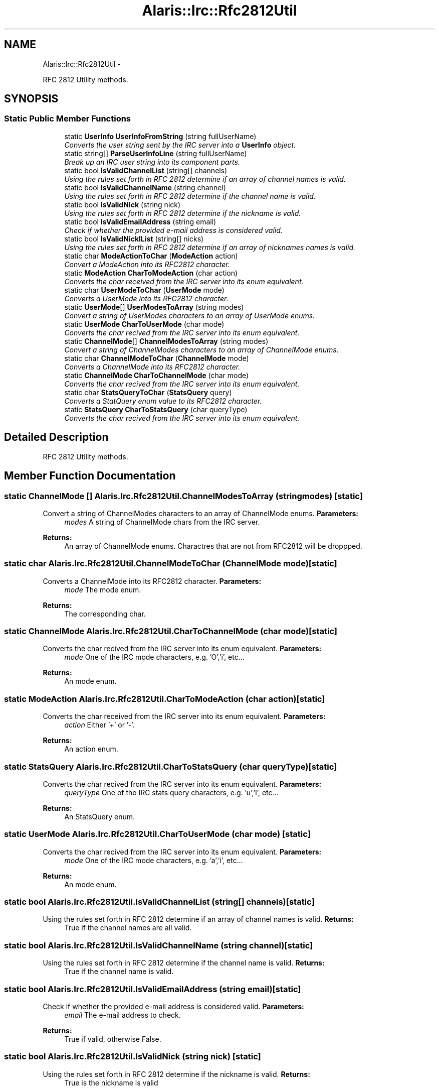 .TH "Alaris::Irc::Rfc2812Util" 3 "25 May 2010" "Version 1.6" "Alaris IRC Bot" \" -*- nroff -*-
.ad l
.nh
.SH NAME
Alaris::Irc::Rfc2812Util \- 
.PP
RFC 2812 Utility methods.  

.SH SYNOPSIS
.br
.PP
.SS "Static Public Member Functions"

.in +1c
.ti -1c
.RI "static \fBUserInfo\fP \fBUserInfoFromString\fP (string fullUserName)"
.br
.RI "\fIConverts the user string sent by the IRC server into a \fBUserInfo\fP object. \fP"
.ti -1c
.RI "static string[] \fBParseUserInfoLine\fP (string fullUserName)"
.br
.RI "\fIBreak up an IRC user string into its component parts. \fP"
.ti -1c
.RI "static bool \fBIsValidChannelList\fP (string[] channels)"
.br
.RI "\fIUsing the rules set forth in RFC 2812 determine if an array of channel names is valid. \fP"
.ti -1c
.RI "static bool \fBIsValidChannelName\fP (string channel)"
.br
.RI "\fIUsing the rules set forth in RFC 2812 determine if the channel name is valid. \fP"
.ti -1c
.RI "static bool \fBIsValidNick\fP (string nick)"
.br
.RI "\fIUsing the rules set forth in RFC 2812 determine if the nickname is valid. \fP"
.ti -1c
.RI "static bool \fBIsValidEmailAddress\fP (string email)"
.br
.RI "\fICheck if whether the provided e-mail address is considered valid. \fP"
.ti -1c
.RI "static bool \fBIsValidNicklList\fP (string[] nicks)"
.br
.RI "\fIUsing the rules set forth in RFC 2812 determine if an array of nicknames names is valid. \fP"
.ti -1c
.RI "static char \fBModeActionToChar\fP (\fBModeAction\fP action)"
.br
.RI "\fIConvert a ModeAction into its RFC2812 character. \fP"
.ti -1c
.RI "static \fBModeAction\fP \fBCharToModeAction\fP (char action)"
.br
.RI "\fIConverts the char received from the IRC server into its enum equivalent. \fP"
.ti -1c
.RI "static char \fBUserModeToChar\fP (\fBUserMode\fP mode)"
.br
.RI "\fIConverts a UserMode into its RFC2812 character. \fP"
.ti -1c
.RI "static \fBUserMode\fP[] \fBUserModesToArray\fP (string modes)"
.br
.RI "\fIConvert a string of UserModes characters to an array of UserMode enums. \fP"
.ti -1c
.RI "static \fBUserMode\fP \fBCharToUserMode\fP (char mode)"
.br
.RI "\fIConverts the char recived from the IRC server into its enum equivalent. \fP"
.ti -1c
.RI "static \fBChannelMode\fP[] \fBChannelModesToArray\fP (string modes)"
.br
.RI "\fIConvert a string of ChannelModes characters to an array of ChannelMode enums. \fP"
.ti -1c
.RI "static char \fBChannelModeToChar\fP (\fBChannelMode\fP mode)"
.br
.RI "\fIConverts a ChannelMode into its RFC2812 character. \fP"
.ti -1c
.RI "static \fBChannelMode\fP \fBCharToChannelMode\fP (char mode)"
.br
.RI "\fIConverts the char recived from the IRC server into its enum equivalent. \fP"
.ti -1c
.RI "static char \fBStatsQueryToChar\fP (\fBStatsQuery\fP query)"
.br
.RI "\fIConverts a StatQuery enum value to its RFC2812 character. \fP"
.ti -1c
.RI "static \fBStatsQuery\fP \fBCharToStatsQuery\fP (char queryType)"
.br
.RI "\fIConverts the char recived from the IRC server into its enum equivalent. \fP"
.in -1c
.SH "Detailed Description"
.PP 
RFC 2812 Utility methods. 


.SH "Member Function Documentation"
.PP 
.SS "static \fBChannelMode\fP [] Alaris.Irc.Rfc2812Util.ChannelModesToArray (string modes)\fC [static]\fP"
.PP
Convert a string of ChannelModes characters to an array of ChannelMode enums. \fBParameters:\fP
.RS 4
\fImodes\fP A string of ChannelMode chars from the IRC server.
.RE
.PP
\fBReturns:\fP
.RS 4
An array of ChannelMode enums. Charactres that are not from RFC2812 will be droppped.
.RE
.PP

.SS "static char Alaris.Irc.Rfc2812Util.ChannelModeToChar (\fBChannelMode\fP mode)\fC [static]\fP"
.PP
Converts a ChannelMode into its RFC2812 character. \fBParameters:\fP
.RS 4
\fImode\fP The mode enum.
.RE
.PP
\fBReturns:\fP
.RS 4
The corresponding char.
.RE
.PP

.SS "static \fBChannelMode\fP Alaris.Irc.Rfc2812Util.CharToChannelMode (char mode)\fC [static]\fP"
.PP
Converts the char recived from the IRC server into its enum equivalent. \fBParameters:\fP
.RS 4
\fImode\fP One of the IRC mode characters, e.g. 'O','i', etc...
.RE
.PP
\fBReturns:\fP
.RS 4
An mode enum.
.RE
.PP

.SS "static \fBModeAction\fP Alaris.Irc.Rfc2812Util.CharToModeAction (char action)\fC [static]\fP"
.PP
Converts the char received from the IRC server into its enum equivalent. \fBParameters:\fP
.RS 4
\fIaction\fP Either '+' or '-'.
.RE
.PP
\fBReturns:\fP
.RS 4
An action enum.
.RE
.PP

.SS "static \fBStatsQuery\fP Alaris.Irc.Rfc2812Util.CharToStatsQuery (char queryType)\fC [static]\fP"
.PP
Converts the char recived from the IRC server into its enum equivalent. \fBParameters:\fP
.RS 4
\fIqueryType\fP One of the IRC stats query characters, e.g. 'u','l', etc...
.RE
.PP
\fBReturns:\fP
.RS 4
An StatsQuery enum.
.RE
.PP

.SS "static \fBUserMode\fP Alaris.Irc.Rfc2812Util.CharToUserMode (char mode)\fC [static]\fP"
.PP
Converts the char recived from the IRC server into its enum equivalent. \fBParameters:\fP
.RS 4
\fImode\fP One of the IRC mode characters, e.g. 'a','i', etc...
.RE
.PP
\fBReturns:\fP
.RS 4
An mode enum.
.RE
.PP

.SS "static bool Alaris.Irc.Rfc2812Util.IsValidChannelList (string[] channels)\fC [static]\fP"
.PP
Using the rules set forth in RFC 2812 determine if an array of channel names is valid. \fBReturns:\fP
.RS 4
True if the channel names are all valid.
.RE
.PP

.SS "static bool Alaris.Irc.Rfc2812Util.IsValidChannelName (string channel)\fC [static]\fP"
.PP
Using the rules set forth in RFC 2812 determine if the channel name is valid. \fBReturns:\fP
.RS 4
True if the channel name is valid.
.RE
.PP

.SS "static bool Alaris.Irc.Rfc2812Util.IsValidEmailAddress (string email)\fC [static]\fP"
.PP
Check if whether the provided e-mail address is considered valid. \fBParameters:\fP
.RS 4
\fIemail\fP The e-mail address to check. 
.RE
.PP
\fBReturns:\fP
.RS 4
True if valid, otherwise False. 
.RE
.PP

.SS "static bool Alaris.Irc.Rfc2812Util.IsValidNick (string nick)\fC [static]\fP"
.PP
Using the rules set forth in RFC 2812 determine if the nickname is valid. \fBReturns:\fP
.RS 4
True is the nickname is valid
.RE
.PP

.SS "static bool Alaris.Irc.Rfc2812Util.IsValidNicklList (string[] nicks)\fC [static]\fP"
.PP
Using the rules set forth in RFC 2812 determine if an array of nicknames names is valid. \fBReturns:\fP
.RS 4
True if the channel names are all valid.
.RE
.PP

.SS "static char Alaris.Irc.Rfc2812Util.ModeActionToChar (\fBModeAction\fP action)\fC [static]\fP"
.PP
Convert a ModeAction into its RFC2812 character. \fBParameters:\fP
.RS 4
\fIaction\fP The action enum.
.RE
.PP
\fBReturns:\fP
.RS 4
Either '+' or '-'.
.RE
.PP

.SS "static string [] Alaris.Irc.Rfc2812Util.ParseUserInfoLine (string fullUserName)\fC [static]\fP"
.PP
Break up an IRC user string into its component parts. \fBParameters:\fP
.RS 4
\fIfullUserName\fP The user in nick!user form
.RE
.PP
\fBReturns:\fP
.RS 4
A string array with the first item being nick, then user, and then host.
.RE
.PP

.SS "static char Alaris.Irc.Rfc2812Util.StatsQueryToChar (\fBStatsQuery\fP query)\fC [static]\fP"
.PP
Converts a StatQuery enum value to its RFC2812 character. \fBParameters:\fP
.RS 4
\fIquery\fP The query enum.
.RE
.PP
\fBReturns:\fP
.RS 4
The corresponding char.
.RE
.PP

.SS "static \fBUserInfo\fP Alaris.Irc.Rfc2812Util.UserInfoFromString (string fullUserName)\fC [static]\fP"
.PP
Converts the user string sent by the IRC server into a \fBUserInfo\fP object. \fBParameters:\fP
.RS 4
\fIfullUserName\fP The user in nick!user form.
.RE
.PP
\fBReturns:\fP
.RS 4
A \fBUserInfo\fP object.
.RE
.PP

.SS "static \fBUserMode\fP [] Alaris.Irc.Rfc2812Util.UserModesToArray (string modes)\fC [static]\fP"
.PP
Convert a string of UserModes characters to an array of UserMode enums. \fBParameters:\fP
.RS 4
\fImodes\fP A string of UserMode chars from the IRC server.
.RE
.PP
\fBReturns:\fP
.RS 4
An array of UserMode enums. Charactres that are not from RFC2812 will be droppped.
.RE
.PP

.SS "static char Alaris.Irc.Rfc2812Util.UserModeToChar (\fBUserMode\fP mode)\fC [static]\fP"
.PP
Converts a UserMode into its RFC2812 character. \fBParameters:\fP
.RS 4
\fImode\fP The mode enum.
.RE
.PP
\fBReturns:\fP
.RS 4
The corresponding char.
.RE
.PP


.SH "Author"
.PP 
Generated automatically by Doxygen for Alaris IRC Bot from the source code.
